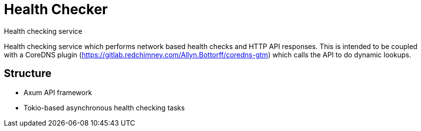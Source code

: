 = Health Checker
Health checking service

Health checking service which performs network based health checks and HTTP API
responses. This is intended to be coupled with a CoreDNS plugin
(https://gitlab.redchimney.com/Allyn.Bottorff/coredns-gtm) which calls the API
to do dynamic lookups.

== Structure

* Axum API framework
* Tokio-based asynchronous health checking tasks


